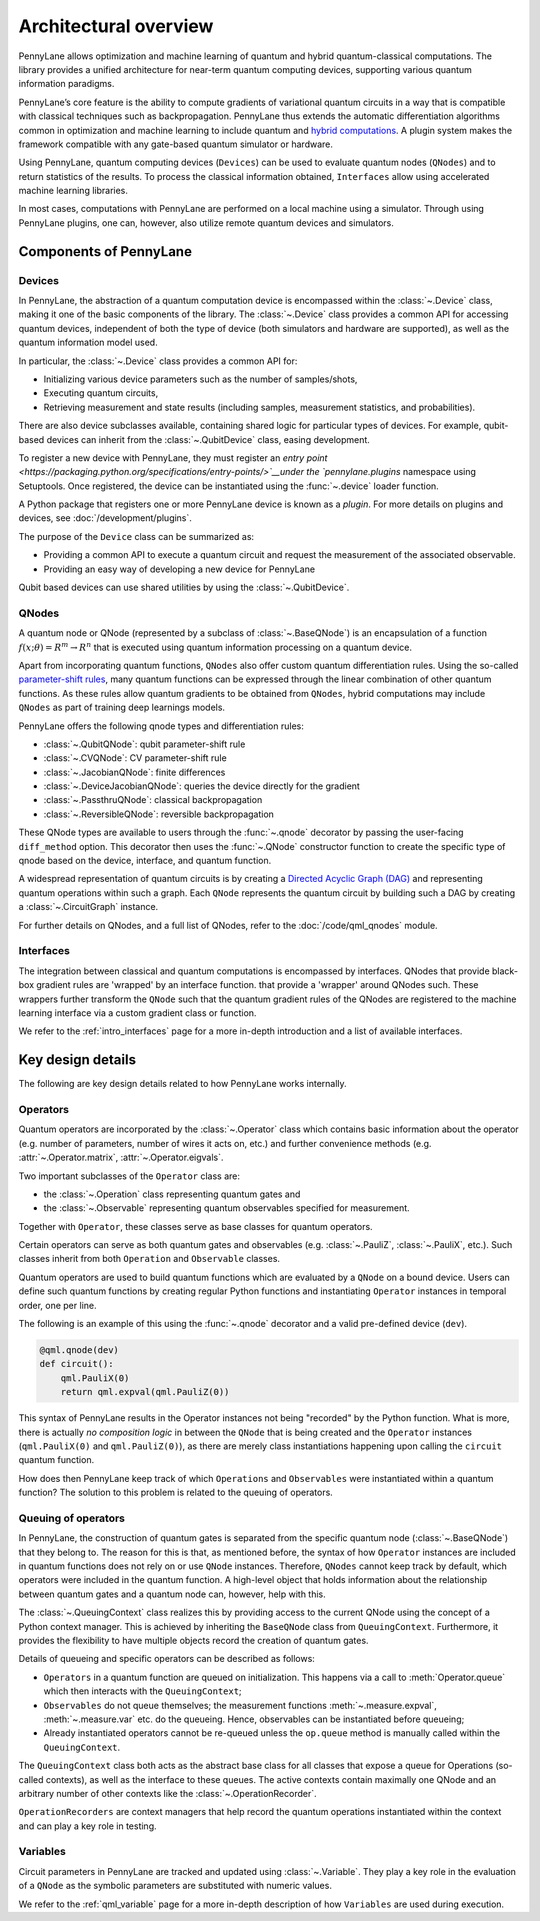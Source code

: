 .. role:: html(raw)
   :format: html

Architectural overview
======================

PennyLane allows optimization and machine learning of quantum and hybrid
quantum-classical computations. The library provides a unified architecture for
near-term quantum computing devices, supporting various quantum information
paradigms.

PennyLane’s core feature is the ability to compute gradients of variational
quantum circuits in a way that is compatible with classical techniques such as
backpropagation. PennyLane thus extends the automatic differentiation
algorithms common in optimization and machine learning to include quantum and
`hybrid computations
<https://pennylane.ai/qml/glossary/hybrid_computation.html#backpropagation-through-hybrid-computations>`__.
A plugin system makes the framework compatible with any gate-based quantum
simulator or hardware.

Using PennyLane, quantum computing devices (``Devices``) can be used to
evaluate quantum nodes (``QNodes``) and to return statistics of the results. To
process the classical information obtained, ``Interfaces`` allow using
accelerated machine learning libraries.

In most cases, computations with PennyLane are performed on a local machine
using a simulator. Through using PennyLane plugins, one can, however, also
utilize remote quantum devices and simulators.

Components of PennyLane
#######################

.. image:: architecture_diagram.png
    :width: 800px

Devices
*******

In PennyLane, the abstraction of a quantum computation device is encompassed
within the :class:`~.Device` class, making it one of the basic components of
the library. The :class:`~.Device` class provides a common API for accessing quantum
devices, independent of both the type of device (both simulators and hardware are supported),
as well as the quantum information model used.

In particular, the :class:`~.Device` class provides a common API for:

* Initializing various device parameters such as the number of samples/shots,

* Executing quantum circuits,

* Retrieving measurement and state results (including samples, measurement statistics, and probabilities).

There are also device subclasses available, containing shared logic for particular types of devices.
For example, qubit-based devices can inherit from the :class:`~.QubitDevice` class, easing development.

To register a new device with PennyLane, they must register an `entry point
<https://packaging.python.org/specifications/entry-points/>`__under the `pennylane.plugins`
namespace using Setuptools. Once registered, the device can be instantiated using the :func:`~.device`
loader function.

A Python package that registers one or more PennyLane device is known as a *plugin*. For more details
on plugins and devices, see :doc:`/development/plugins`.

The purpose of the ``Device`` class can be summarized as:

* Providing a common API to execute a quantum circuit and request
  the measurement of the associated observable.
* Providing an easy way of developing a new device for PennyLane

Qubit based devices can use shared utilities by using the
:class:`~.QubitDevice`.

QNodes
******

A  quantum node or QNode (represented by a subclass of
:class:`~.BaseQNode`) is an encapsulation of a function
:math:`f(x;\theta)=R^m\rightarrow R^n` that is executed using quantum
information processing on a quantum device.

Apart from incorporating quantum functions, ``QNodes`` also offer custom
quantum differentiation rules. Using the so-called `parameter-shift rules
<https://pennylane.ai/qml/glossary/parameter_shift.html>`__, many quantum
functions can be expressed through the linear combination of other quantum
functions. As these rules allow quantum gradients to be obtained from
``QNodes``, hybrid computations may include ``QNodes`` as part of training deep
learnings models.

PennyLane offers the following qnode types and differentiation rules:

* :class:`~.QubitQNode`: qubit parameter-shift rule
* :class:`~.CVQNode`: CV parameter-shift rule
* :class:`~.JacobianQNode`: finite differences
* :class:`~.DeviceJacobianQNode`: queries the device directly for the gradient
* :class:`~.PassthruQNode`: classical backpropagation
* :class:`~.ReversibleQNode`: reversible backpropagation

These QNode types are available to users through the :func:`~.qnode` decorator by
passing the user-facing ``diff_method`` option. This decorator then uses the
:func:`~.QNode` constructor function to create the specific type of qnode based on
the device, interface, and quantum function.

A widespread representation of quantum circuits is by creating a `Directed
Acyclic Graph (DAG)
<https://pennylane.ai/qml/glossary/hybrid_computation.html#directed-acyclic-graphs>`__
and representing quantum operations within such a graph. Each ``QNode``
represents the quantum circuit by building such a DAG by creating a
:class:`~.CircuitGraph` instance.

For further details on QNodes, and a full list of QNodes, refer to the
:doc:`/code/qml_qnodes` module.

Interfaces
**********

The integration between classical and quantum computations is encompassed by
interfaces. QNodes that provide black-box gradient rules are 'wrapped' by an interface function.
that provide a 'wrapper' around QNodes such. These wrappers further transform
the ``QNode`` such that the quantum gradient rules of the QNodes are registered
to the machine learning interface via a custom gradient class or function.

We refer to the :ref:`intro_interfaces` page for a more in-depth introduction
and a list of available interfaces.

Key design details
##################

The following are key design details related to how PennyLane works internally.

Operators
*********

Quantum operators are incorporated by the :class:`~.Operator` class which
contains basic information about the operator (e.g. number of parameters,
number of wires it acts on, etc.) and further convenience methods (e.g.
:attr:`~.Operator.matrix`, :attr:`~.Operator.eigvals`.

Two important subclasses of the ``Operator`` class are:

* the :class:`~.Operation` class representing quantum gates and
* the :class:`~.Observable` representing quantum observables specified for
  measurement.

Together with ``Operator``, these classes serve as base classes for quantum
operators.

Certain operators can serve as both quantum gates and observables (e.g.
:class:`~.PauliZ`, :class:`~.PauliX`, etc.). Such classes inherit from both
``Operation`` and ``Observable`` classes.

Quantum operators are used to build quantum functions
which are evaluated by a ``QNode`` on a bound device. Users can define such quantum
functions by creating regular Python functions and instantiating ``Operator``
instances in temporal order, one per line.

The following is an example of this using the :func:`~.qnode` decorator and a
valid pre-defined device (``dev``).

.. code-block:: python

    @qml.qnode(dev)
    def circuit():
        qml.PauliX(0)
        return qml.expval(qml.PauliZ(0))

This syntax of PennyLane results in the Operator instances not being "recorded"
by the Python function. What is more, there is actually *no composition logic*
in between the ``QNode`` that is being created and the ``Operator`` instances
(``qml.PauliX(0)`` and ``qml.PauliZ(0)``), as there are merely class
instantiations happening upon calling the ``circuit`` quantum function.

How does then PennyLane keep track of which ``Operations`` and ``Observables``
were instantiated within a quantum function? The solution to this problem is
related to the queuing of operators.

Queuing of operators
********************

In PennyLane, the construction of quantum gates is separated from the specific
quantum node (:class:`~.BaseQNode`) that they belong to. The reason for this is
that, as mentioned before, the syntax of how ``Operator`` instances are
included in quantum functions does not rely on or use ``QNode`` instances.
Therefore, ``QNodes`` cannot keep track by default, which operators were
included in the quantum function. A high-level object that holds information
about the relationship between quantum gates and a quantum node can, however,
help with this.

The :class:`~.QueuingContext` class realizes this by providing access to the
current QNode using the concept of a Python context manager. This is achieved
by inheriting the ``BaseQNode`` class from ``QueuingContext``.  Furthermore, it
provides the flexibility to have multiple objects record the creation of
quantum gates.

Details of queueing and specific operators can be described as follows:

* ``Operators`` in a quantum function are queued on initialization.  This
  happens via a call to :meth:`Operator.queue` which then interacts with the
  ``QueuingContext``;
* ``Observables`` do not queue themselves; the measurement functions
  :meth:`~.measure.expval`, :meth:`~.measure.var` etc. do the queueing. Hence, observables
  can be instantiated before queueing;
* Already instantiated operators cannot be re-queued unless the ``op.queue``
  method is manually called within the ``QueuingContext``.

The ``QueuingContext`` class both acts as the abstract base class for all
classes that expose a queue for Operations (so-called contexts), as well as the
interface to these queues. The active contexts contain maximally one QNode and
an arbitrary number of other contexts like the :class:`~.OperationRecorder`.

``OperationRecorders`` are context managers that help record the quantum
operations instantiated within the context and can play a key role in testing.

Variables
*********

Circuit parameters in PennyLane are tracked and updated using
:class:`~.Variable`. They play a key role in the evaluation of a ``QNode`` as
the symbolic parameters are substituted with numeric values.

We refer to the :ref:`qml_variable` page for a more in-depth description of how
``Variables`` are used during execution.
